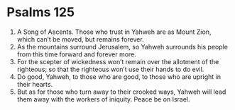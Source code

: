 ﻿
* Psalms 125
1. A Song of Ascents. Those who trust in Yahweh are as Mount Zion, which can’t be moved, but remains forever. 
2. As the mountains surround Jerusalem, so Yahweh surrounds his people from this time forward and forever more. 
3. For the scepter of wickedness won’t remain over the allotment of the righteous; so that the righteous won’t use their hands to do evil. 
4. Do good, Yahweh, to those who are good, to those who are upright in their hearts. 
5. But as for those who turn away to their crooked ways, Yahweh will lead them away with the workers of iniquity. Peace be on Israel. 
